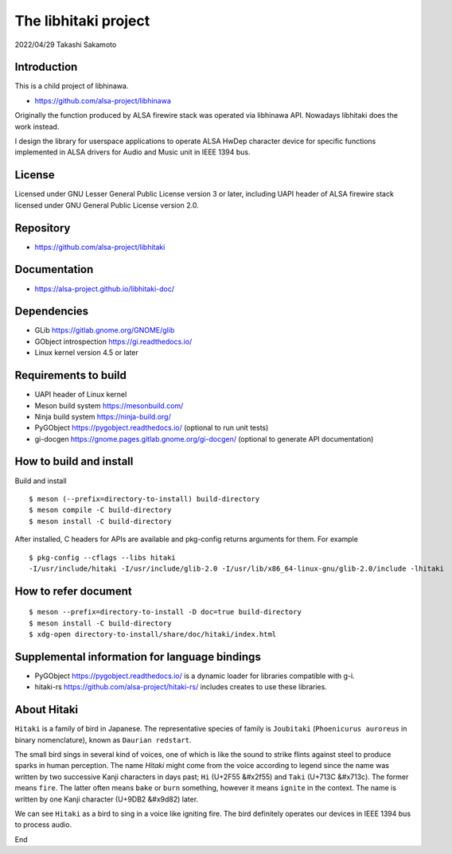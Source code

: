 =====================
The libhitaki project
=====================

2022/04/29
Takashi Sakamoto

Introduction
============

This is a child project of libhinawa.

- https://github.com/alsa-project/libhinawa

Originally the function produced by ALSA firewire stack was operated via libhinawa API. Nowadays
libhitaki does the work instead.

I design the library for userspace applications to operate ALSA HwDep character device for
specific functions implemented in ALSA drivers for Audio and Music unit in IEEE 1394 bus.

License
=======

Licensed under GNU Lesser General Public License version 3 or later, including UAPI header of ALSA
firewire stack licensed under GNU General Public License version 2.0.

Repository
==========

- `<https://github.com/alsa-project/libhitaki>`_

Documentation
=============

- `<https://alsa-project.github.io/libhitaki-doc/>`_

Dependencies
============

* GLib `<https://gitlab.gnome.org/GNOME/glib>`_
* GObject introspection `<https://gi.readthedocs.io/>`_
* Linux kernel version 4.5 or later

Requirements to build
=====================

* UAPI header of Linux kernel
* Meson build system `<https://mesonbuild.com/>`_
* Ninja build system `<https://ninja-build.org/>`_
* PyGObject `<https://pygobject.readthedocs.io/>`_ (optional to run unit tests)
* gi-docgen `<https://gnome.pages.gitlab.gnome.org/gi-docgen/>`_ (optional to generate API documentation)

How to build and install
========================

Build and install ::

    $ meson (--prefix=directory-to-install) build-directory
    $ meson compile -C build-directory
    $ meson install -C build-directory

After installed, C headers for APIs are available and pkg-config returns arguments for them.
For example ::

    $ pkg-config --cflags --libs hitaki
    -I/usr/include/hitaki -I/usr/include/glib-2.0 -I/usr/lib/x86_64-linux-gnu/glib-2.0/include -lhitaki

How to refer document
=====================

::

    $ meson --prefix=directory-to-install -D doc=true build-directory
    $ meson install -C build-directory
    $ xdg-open directory-to-install/share/doc/hitaki/index.html

Supplemental information for language bindings
==============================================

* PyGObject `<https://pygobject.readthedocs.io/>`_ is a dynamic loader for libraries compatible
  with g-i.
* hitaki-rs `<https://github.com/alsa-project/hitaki-rs/>`_ includes creates to use these
  libraries.

About Hitaki
============

``Hitaki`` is a family of bird in Japanese. The representative species of family is
``Joubitaki`` (``Phoenicurus auroreus`` in binary nomenclature), known as ``Daurian redstart``.

The small bird sings in several kind of voices, one of which is like the sound to strike flints
against steel to produce sparks in human perception. The name `Hitaki` might come from the voice
according to legend since the name was written by two successive Kanji characters in days past;
``Hi`` (U+2F55 |kanji-hi|) and ``Taki`` (U+713C |kanji-taki|). The former means
``fire``. The latter often means ``bake`` or ``burn`` something, however it means ``ignite`` in
the context. The name is written by one Kanji character (U+9DB2 |kanji-hitaki|) later.

.. |kanji-hi| unicode:: &#x2f55 .. Hi spelled in Kanji
.. |kanji-taki| unicode:: &#x713c .. Taki spelled in Kanji
.. |kanji-hitaki| unicode:: &#x9d82 .. Hitaki spelled in Kanji

We can see ``Hitaki`` as a bird to sing in a voice like igniting fire. The bird definitely operates
our devices in IEEE 1394 bus to process audio.

End
